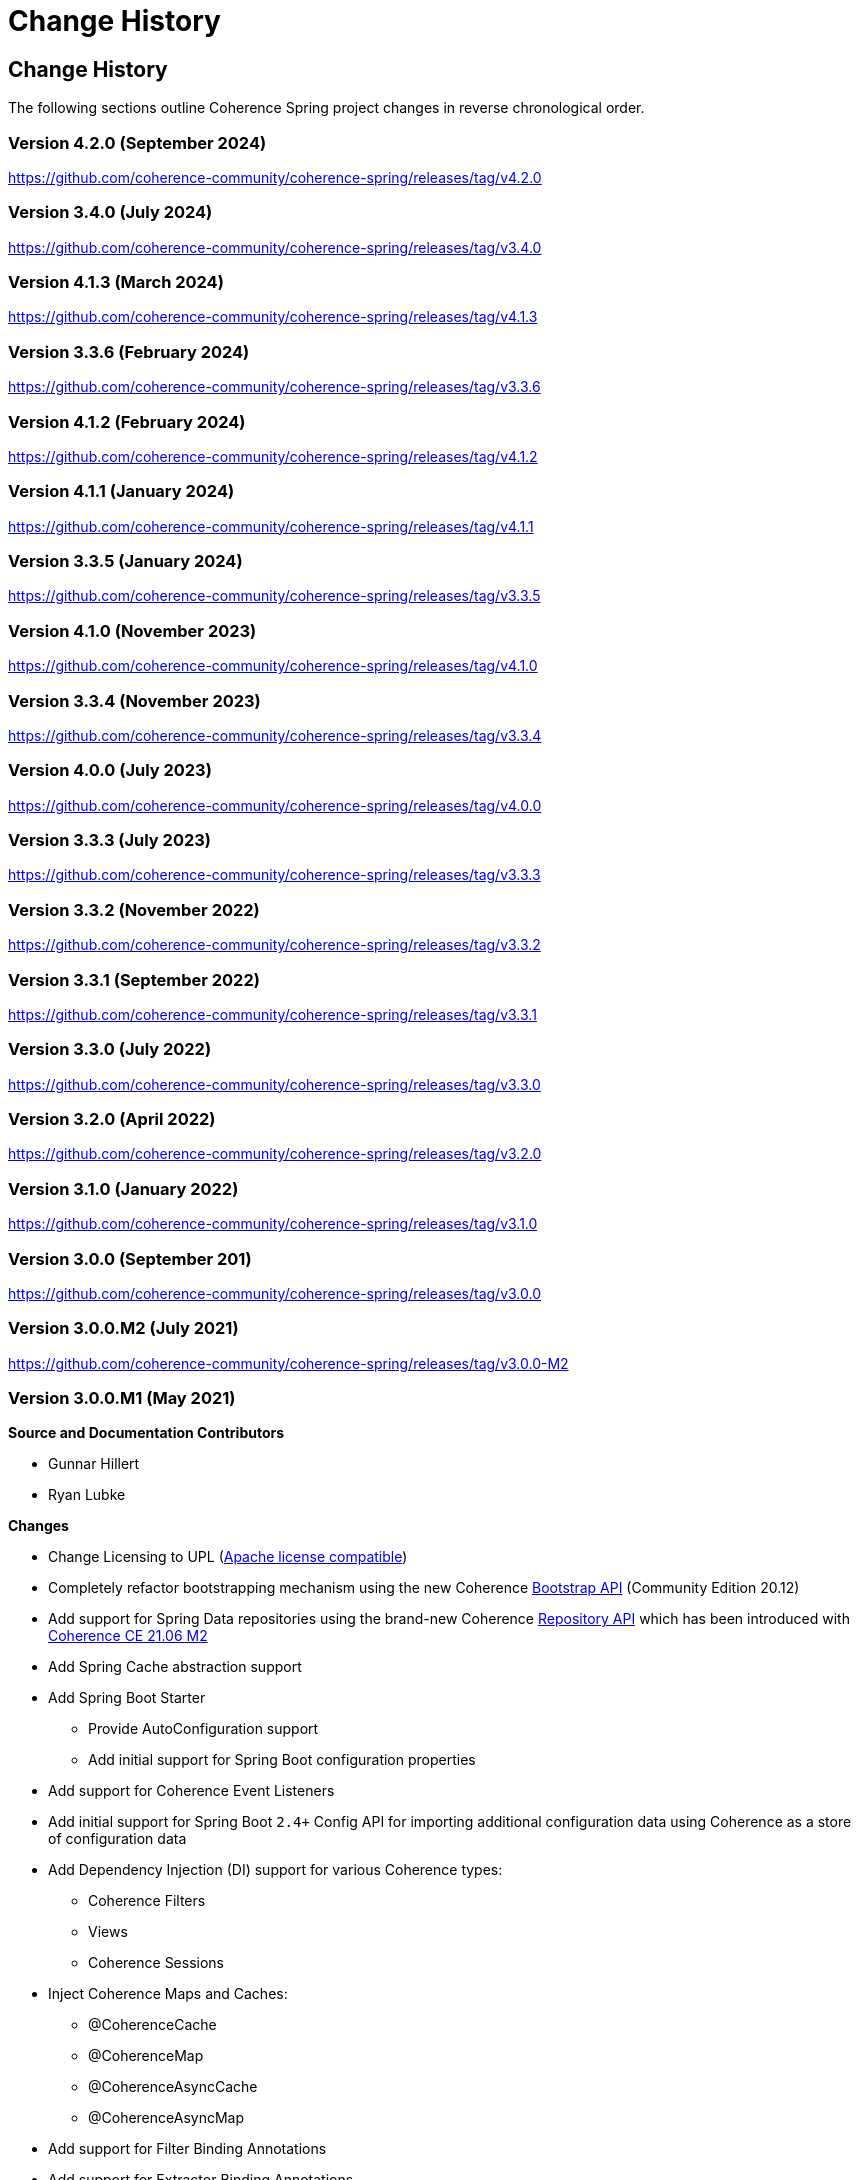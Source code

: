///////////////////////////////////////////////////////////////////////////////
    Copyright (c) 2013, 2024, Oracle and/or its affiliates.

    Licensed under the Universal Permissive License v 1.0 as shown at
    https://oss.oracle.com/licenses/upl.
///////////////////////////////////////////////////////////////////////////////

= Change History
:description: Oracle Coherence Spring Website
:keywords: coherence, spring, java, documentation

// DO NOT remove this header - it might look like a duplicate of the header above, but
// both they serve a purpose, and the docs will look wrong if it is removed.

== Change History

The following sections outline Coherence Spring project changes in
reverse chronological order.

=== Version 4.2.0 (September 2024)

https://github.com/coherence-community/coherence-spring/releases/tag/v4.2.0

=== Version 3.4.0 (July 2024)

https://github.com/coherence-community/coherence-spring/releases/tag/v3.4.0

=== Version 4.1.3 (March 2024)

https://github.com/coherence-community/coherence-spring/releases/tag/v4.1.3

=== Version 3.3.6 (February 2024)

https://github.com/coherence-community/coherence-spring/releases/tag/v3.3.6

=== Version 4.1.2 (February 2024)

https://github.com/coherence-community/coherence-spring/releases/tag/v4.1.2

=== Version 4.1.1 (January 2024)

https://github.com/coherence-community/coherence-spring/releases/tag/v4.1.1

=== Version 3.3.5 (January 2024)

https://github.com/coherence-community/coherence-spring/releases/tag/v3.3.5

=== Version 4.1.0 (November 2023)

https://github.com/coherence-community/coherence-spring/releases/tag/v4.1.0

=== Version 3.3.4 (November 2023)

https://github.com/coherence-community/coherence-spring/releases/tag/v3.3.4

=== Version 4.0.0 (July 2023)

https://github.com/coherence-community/coherence-spring/releases/tag/v4.0.0

=== Version 3.3.3 (July 2023)

https://github.com/coherence-community/coherence-spring/releases/tag/v3.3.3

=== Version 3.3.2 (November 2022)

https://github.com/coherence-community/coherence-spring/releases/tag/v3.3.2

=== Version 3.3.1 (September 2022)

https://github.com/coherence-community/coherence-spring/releases/tag/v3.3.1

=== Version 3.3.0 (July 2022)

https://github.com/coherence-community/coherence-spring/releases/tag/v3.3.0

=== Version 3.2.0 (April 2022)

https://github.com/coherence-community/coherence-spring/releases/tag/v3.2.0

=== Version 3.1.0 (January 2022)

https://github.com/coherence-community/coherence-spring/releases/tag/v3.1.0

=== Version 3.0.0 (September 201)

https://github.com/coherence-community/coherence-spring/releases/tag/v3.0.0

=== Version 3.0.0.M2 (July 2021)

https://github.com/coherence-community/coherence-spring/releases/tag/v3.0.0-M2

=== Version 3.0.0.M1 (May 2021)

*Source and Documentation Contributors*

* Gunnar Hillert
* Ryan Lubke

*Changes*

* Change Licensing to UPL (https://www.apache.org/legal/resolved.html[Apache license compatible])
* Completely refactor bootstrapping mechanism using the new Coherence
https://coherence.community/21.06-M1/docs/#/docs/core/02_bootstrap[Bootstrap API] (Community Edition 20.12)
* Add support for Spring Data repositories using the brand-new Coherence
https://coherence.community/21.06-M2/docs/#/docs/core/05_repository[Repository API] which has been introduced with
https://medium.com/oracle-coherence/coherence-ce-21-06-milestone-2-released-4467cc94f118[Coherence CE 21.06 M2]
* Add Spring Cache abstraction support
* Add Spring Boot Starter
  - Provide AutoConfiguration support
  - Add initial support for Spring Boot configuration properties
* Add support for Coherence Event Listeners
* Add initial support for Spring Boot `2.4+` Config API for importing additional configuration data using Coherence as a store
of configuration data
* Add Dependency Injection (DI) support for various Coherence types:
  - Coherence Filters
  - Views
  - Coherence Sessions
* Inject Coherence Maps and Caches:
  - @CoherenceCache
  - @CoherenceMap
  - @CoherenceAsyncCache
  - @CoherenceAsyncMap
* Add support for Filter Binding Annotations
* Add support for Extractor Binding Annotations
* Add https://asciidoctor.org/docs/asciidoc-writers-guide/[AsciiDoc-based] documentation (HTML + PDF)
* Convert the Coherence Spring website to the Coherence CE theme
* Add security vulnerability scans using the https://github.com/jeremylong/DependencyCheck[OWASP Dependency-Check Plugin]
* Provide source-code consistency using the https://github.com/spring-io/spring-javaformat[Spring Java Format Maven Plugin]
* Add Quickstart Sample (Classic Spring + Spring Boot) and reference guide chapter
* Add Spring Cloud Config demo
* Add CI workflow using GitHub Actions
* Add Coherence https://github.com/coherence-community/todo-list-example/tree/main/java/spring-server[To Do List Example Application]
for Spring Boot (separate repository)
* Update to the latest dependencies
  - Oracle Coherence `21.06-M2`
  - Spring Boot `2.4.5`
  - Spring Framework `5.3.5`

=== Version 2.0.0-SNAPSHOT built on 2017-07-13 20:03

*Source and Documentation Contributors*

* Brian Oliver

*Global and Cross-Module Changes*

* https://github.com/coherence-community/coherence-spring/issues/8[Issue #8]: Ensured compliance with
Coherence 12.1.2 and 12.1.3 (for building and running) and 12.2.1 (for running)
* https://github.com/coherence-community/coherence-spring/issues/9[Issue #9]: Upgraded to use
Spring Framework 4.3.9
* https://github.com/coherence-community/coherence-spring/issues/10[Issue #10]: Upgraded to require Java 7
* https://github.com/coherence-community/coherence-spring/issues/9[Issue #11]: Made Spring Framework
dependencies scope "provided"
* https://github.com/coherence-community/coherence-spring/issues/13[Issue #13]: Introduced the
SpringBasedCoherenceSession to provide a mechanism to configure and acquire
Coherence-based resources (NamedCaches) from Coherence without using
static functions or methods.
* https://github.com/coherence-community/coherence-spring/issues/15[Issue #15]: Provided access to
Coherence Services via the SpringBasedCoherenceSession
* https://github.com/coherence-community/coherence-spring/issues/16[Issue #16]: Resolved incorrect XSD
declaration of spring:property
* https://github.com/coherence-community/coherence-spring/issues/17[Issue #17]: Migrated to use Maven Central
(from maven.java.net)

'''

=== Version 1.0.2 built on 2015-08-06 20:45

*Source and Documentation Contributors*

* Brian Oliver

*Global and Cross-Module Changes*

* https://java.net/jira/browse/COHSPR-8[COHSPR-8]: Upgraded to use
Coherence 12.1.2-0-4 (and certified against Coherence 12.1.3-0-2)

'''

=== Version: 1.0.1 built on 2014-11-04 11:09

*Acknowledgements*

Huge thanks to everyone that provided feedback, isolated defects and contributed fixes.

*Source and Documentation Contributors*

* Brian Oliver

*Global and Cross-Module Changes*

* Upgraded Maven Plug-ins

*The `coherence-spring` Module*

* https://java.net/jira/browse/COHSPR-5[COHSPR-5]: Resolved issue where
multiple CoherenceApplicationContexts were created during concurrent
initialization.

'''

=== Version: 1.0.0 built on 2013-09-10 13:35

*Acknowledgements*

Huge thanks to everyone that contributed feedback, suggestions, documentation
and ideas for this initial release.

*Source and Documentation Contributors*

* Brian Oliver and Patrick Peralta

*Global and Cross-Module Changes*

* Initial Release

*The `coherence-spring` Module*

* Initial Release.

*The `coherence-spring-tests` Module*

* Initial Release.
